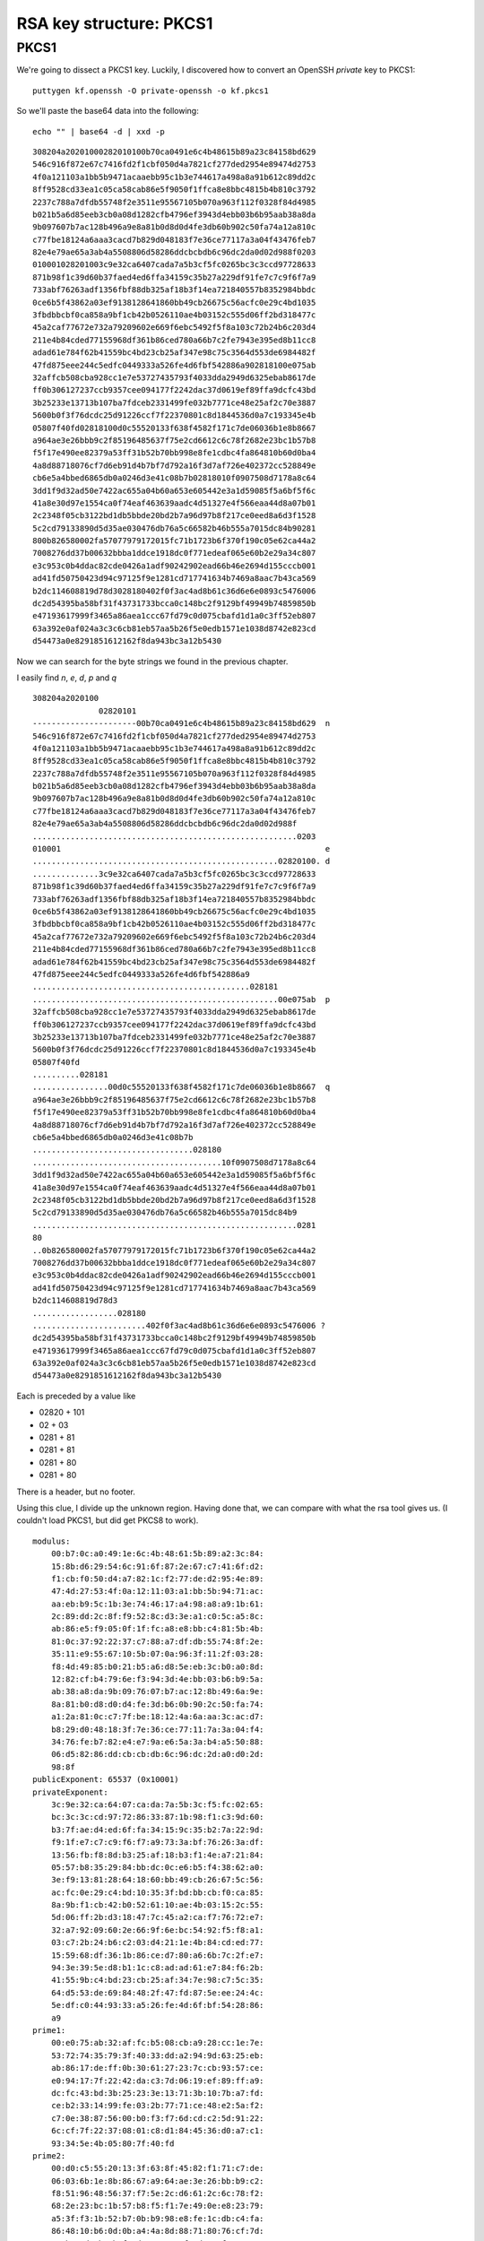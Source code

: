 .. _part3/struct2:

########################
RSA key structure: PKCS1
########################

-----
PKCS1
-----

We're going to dissect a PKCS1 key.  Luckily, I discovered how to convert an OpenSSH *private* key to PKCS1:

::

    puttygen kf.openssh -O private-openssh -o kf.pkcs1


So we'll paste the base64 data into the following:

::

    echo "" | base64 -d | xxd -p

::

    308204a20201000282010100b70ca0491e6c4b48615b89a23c84158bd629
    546c916f872e67c7416fd2f1cbf050d4a7821cf277ded2954e89474d2753
    4f0a121103a1bb5b9471acaaebb95c1b3e744617a498a8a91b612c89dd2c
    8ff9528cd33ea1c05ca58cab86e5f9050f1ffca8e8bbc4815b4b810c3792
    2237c788a7dfdb55748f2e3511e95567105b070a963f112f0328f84d4985
    b021b5a6d85eeb3cb0a08d1282cfb4796ef3943d4ebb03b6b95aab38a8da
    9b097607b7ac128b496a9e8a81b0d8d0d4fe3db60b902c50fa74a12a810c
    c77fbe18124a6aaa3cacd7b829d048183f7e36ce77117a3a04f43476feb7
    82e4e79ae65a3ab4a5508806d58286ddcbcbdb6c96dc2da0d02d988f0203
    010001028201003c9e32ca6407cada7a5b3cf5fc0265bc3c3ccd97728633
    871b98f1c39d60b37faed4ed6ffa34159c35b27a229df91fe7c7c9f6f7a9
    733abf76263adf1356fbf88db325af18b3f14ea721840557b8352984bbdc
    0ce6b5f43862a03ef9138128641860bb49cb26675c56acfc0e29c4bd1035
    3fbdbbcbf0ca858a9bf1cb42b0526110ae4b03152c555d06ff2bd318477c
    45a2caf77672e732a79209602e669f6ebc5492f5f8a103c72b24b6c203d4
    211e4b84cded77155968df361b86ced780a66b7c2fe7943e395ed8b11cc8
    adad61e784f62b41559bc4bd23cb25af347e98c75c3564d553de6984482f
    47fd875eee244c5edfc0449333a526fe4d6fbf542886a902818100e075ab
    32affcb508cba928cc1e7e53727435793f4033dda2949d6325ebab8617de
    ff0b306127237ccb9357cee094177f2242dac37d0619ef89ffa9dcfc43bd
    3b25233e13713b107ba7fdceb2331499fe032b7771ce48e25af2c70e3887
    5600b0f3f76dcdc25d91226ccf7f22370801c8d1844536d0a7c193345e4b
    05807f40fd02818100d0c55520133f638f4582f171c7de06036b1e8b8667
    a964ae3e26bbb9c2f85196485637f75e2cd6612c6c78f2682e23bc1b57b8
    f5f17e490ee82379a53ff31b52b70bb998e8fe1cdbc4fa864810b60d0ba4
    4a8d88718076cf7d6eb91d4b7bf7d792a16f3d7af726e402372cc528849e
    cb6e5a4bbed6865db0a0246d3e41c08b7b02818010f0907508d7178a8c64
    3dd1f9d32ad50e7422ac655a04b60a653e605442e3a1d59085f5a6bf5f6c
    41a8e30d97e1554ca0f74eaf463639aadc4d51327e4f566eaa44d8a07b01
    2c2348f05cb3122bd1db5bbde20bd2b7a96d97b8f217ce0eed8a6d3f1528
    5c2cd79133890d5d35ae030476db76a5c66582b46b555a7015dc84b90281
    800b826580002fa57077979172015fc71b1723b6f370f190c05e62ca44a2
    7008276dd37b00632bbba1ddce1918dc0f771edeaf065e60b2e29a34c807
    e3c953c0b4ddac82cde0426a1adf90242902ead66b46e2694d155cccb001
    ad41fd50750423d94c97125f9e1281cd717741634b7469a8aac7b43ca569
    b2dc114608819d78d3028180402f0f3ac4ad8b61c36d6e6e0893c5476006
    dc2d54395ba58bf31f43731733bcca0c148bc2f9129bf49949b74859850b
    e47193617999f3465a86aea1ccc67fd79c0d075cbafd1d1a0c3ff52eb807
    63a392e0af024a3c3c6cb81eb57aa5b26f5e0edb1571e1038d8742e823cd
    d54473a0e8291851612162f8da943bc3a12b5430

Now we can search for the byte strings we found in the previous chapter.

I easily find *n*, *e*, *d*, *p* and *q*

::

    308204a2020100
                  02820101
    ----------------------00b70ca0491e6c4b48615b89a23c84158bd629  n
    546c916f872e67c7416fd2f1cbf050d4a7821cf277ded2954e89474d2753
    4f0a121103a1bb5b9471acaaebb95c1b3e744617a498a8a91b612c89dd2c
    8ff9528cd33ea1c05ca58cab86e5f9050f1ffca8e8bbc4815b4b810c3792
    2237c788a7dfdb55748f2e3511e95567105b070a963f112f0328f84d4985
    b021b5a6d85eeb3cb0a08d1282cfb4796ef3943d4ebb03b6b95aab38a8da
    9b097607b7ac128b496a9e8a81b0d8d0d4fe3db60b902c50fa74a12a810c
    c77fbe18124a6aaa3cacd7b829d048183f7e36ce77117a3a04f43476feb7
    82e4e79ae65a3ab4a5508806d58286ddcbcbdb6c96dc2da0d02d988f
    ........................................................0203
    010001                                                        e
    ....................................................02820100. d
    ..............3c9e32ca6407cada7a5b3cf5fc0265bc3c3ccd97728633
    871b98f1c39d60b37faed4ed6ffa34159c35b27a229df91fe7c7c9f6f7a9
    733abf76263adf1356fbf88db325af18b3f14ea721840557b8352984bbdc
    0ce6b5f43862a03ef9138128641860bb49cb26675c56acfc0e29c4bd1035
    3fbdbbcbf0ca858a9bf1cb42b0526110ae4b03152c555d06ff2bd318477c
    45a2caf77672e732a79209602e669f6ebc5492f5f8a103c72b24b6c203d4
    211e4b84cded77155968df361b86ced780a66b7c2fe7943e395ed8b11cc8
    adad61e784f62b41559bc4bd23cb25af347e98c75c3564d553de6984482f
    47fd875eee244c5edfc0449333a526fe4d6fbf542886a9
    ..............................................028181
    ....................................................00e075ab  p
    32affcb508cba928cc1e7e53727435793f4033dda2949d6325ebab8617de
    ff0b306127237ccb9357cee094177f2242dac37d0619ef89ffa9dcfc43bd
    3b25233e13713b107ba7fdceb2331499fe032b7771ce48e25af2c70e3887
    5600b0f3f76dcdc25d91226ccf7f22370801c8d1844536d0a7c193345e4b
    05807f40fd
    ..........028181
    ................00d0c55520133f638f4582f171c7de06036b1e8b8667  q
    a964ae3e26bbb9c2f85196485637f75e2cd6612c6c78f2682e23bc1b57b8
    f5f17e490ee82379a53ff31b52b70bb998e8fe1cdbc4fa864810b60d0ba4
    4a8d88718076cf7d6eb91d4b7bf7d792a16f3d7af726e402372cc528849e
    cb6e5a4bbed6865db0a0246d3e41c08b7b
    ..................................028180
    ........................................10f0907508d7178a8c64
    3dd1f9d32ad50e7422ac655a04b60a653e605442e3a1d59085f5a6bf5f6c
    41a8e30d97e1554ca0f74eaf463639aadc4d51327e4f566eaa44d8a07b01
    2c2348f05cb3122bd1db5bbde20bd2b7a96d97b8f217ce0eed8a6d3f1528
    5c2cd79133890d5d35ae030476db76a5c66582b46b555a7015dc84b9
    ........................................................0281
    80
    ..0b826580002fa57077979172015fc71b1723b6f370f190c05e62ca44a2
    7008276dd37b00632bbba1ddce1918dc0f771edeaf065e60b2e29a34c807
    e3c953c0b4ddac82cde0426a1adf90242902ead66b46e2694d155cccb001
    ad41fd50750423d94c97125f9e1281cd717741634b7469a8aac7b43ca569
    b2dc114608819d78d3
    ..................028180
    ........................402f0f3ac4ad8b61c36d6e6e0893c5476006 ?
    dc2d54395ba58bf31f43731733bcca0c148bc2f9129bf49949b74859850b
    e47193617999f3465a86aea1ccc67fd79c0d075cbafd1d1a0c3ff52eb807
    63a392e0af024a3c3c6cb81eb57aa5b26f5e0edb1571e1038d8742e823cd
    d54473a0e8291851612162f8da943bc3a12b5430


Each is preceded by a value like

- 02820 + 101
- 02 + 03
- 0281 + 81
- 0281 + 81
- 0281 + 80
- 0281 + 80

There is a header, but no footer.

Using this clue, I divide up the unknown region.  Having done that, we can compare with what the rsa tool gives us.  (I couldn't load PKCS1, but did get PKCS8 to work).

::

    modulus:
        00:b7:0c:a0:49:1e:6c:4b:48:61:5b:89:a2:3c:84:
        15:8b:d6:29:54:6c:91:6f:87:2e:67:c7:41:6f:d2:
        f1:cb:f0:50:d4:a7:82:1c:f2:77:de:d2:95:4e:89:
        47:4d:27:53:4f:0a:12:11:03:a1:bb:5b:94:71:ac:
        aa:eb:b9:5c:1b:3e:74:46:17:a4:98:a8:a9:1b:61:
        2c:89:dd:2c:8f:f9:52:8c:d3:3e:a1:c0:5c:a5:8c:
        ab:86:e5:f9:05:0f:1f:fc:a8:e8:bb:c4:81:5b:4b:
        81:0c:37:92:22:37:c7:88:a7:df:db:55:74:8f:2e:
        35:11:e9:55:67:10:5b:07:0a:96:3f:11:2f:03:28:
        f8:4d:49:85:b0:21:b5:a6:d8:5e:eb:3c:b0:a0:8d:
        12:82:cf:b4:79:6e:f3:94:3d:4e:bb:03:b6:b9:5a:
        ab:38:a8:da:9b:09:76:07:b7:ac:12:8b:49:6a:9e:
        8a:81:b0:d8:d0:d4:fe:3d:b6:0b:90:2c:50:fa:74:
        a1:2a:81:0c:c7:7f:be:18:12:4a:6a:aa:3c:ac:d7:
        b8:29:d0:48:18:3f:7e:36:ce:77:11:7a:3a:04:f4:
        34:76:fe:b7:82:e4:e7:9a:e6:5a:3a:b4:a5:50:88:
        06:d5:82:86:dd:cb:cb:db:6c:96:dc:2d:a0:d0:2d:
        98:8f
    publicExponent: 65537 (0x10001)
    privateExponent:
        3c:9e:32:ca:64:07:ca:da:7a:5b:3c:f5:fc:02:65:
        bc:3c:3c:cd:97:72:86:33:87:1b:98:f1:c3:9d:60:
        b3:7f:ae:d4:ed:6f:fa:34:15:9c:35:b2:7a:22:9d:
        f9:1f:e7:c7:c9:f6:f7:a9:73:3a:bf:76:26:3a:df:
        13:56:fb:f8:8d:b3:25:af:18:b3:f1:4e:a7:21:84:
        05:57:b8:35:29:84:bb:dc:0c:e6:b5:f4:38:62:a0:
        3e:f9:13:81:28:64:18:60:bb:49:cb:26:67:5c:56:
        ac:fc:0e:29:c4:bd:10:35:3f:bd:bb:cb:f0:ca:85:
        8a:9b:f1:cb:42:b0:52:61:10:ae:4b:03:15:2c:55:
        5d:06:ff:2b:d3:18:47:7c:45:a2:ca:f7:76:72:e7:
        32:a7:92:09:60:2e:66:9f:6e:bc:54:92:f5:f8:a1:
        03:c7:2b:24:b6:c2:03:d4:21:1e:4b:84:cd:ed:77:
        15:59:68:df:36:1b:86:ce:d7:80:a6:6b:7c:2f:e7:
        94:3e:39:5e:d8:b1:1c:c8:ad:ad:61:e7:84:f6:2b:
        41:55:9b:c4:bd:23:cb:25:af:34:7e:98:c7:5c:35:
        64:d5:53:de:69:84:48:2f:47:fd:87:5e:ee:24:4c:
        5e:df:c0:44:93:33:a5:26:fe:4d:6f:bf:54:28:86:
        a9
    prime1:
        00:e0:75:ab:32:af:fc:b5:08:cb:a9:28:cc:1e:7e:
        53:72:74:35:79:3f:40:33:dd:a2:94:9d:63:25:eb:
        ab:86:17:de:ff:0b:30:61:27:23:7c:cb:93:57:ce:
        e0:94:17:7f:22:42:da:c3:7d:06:19:ef:89:ff:a9:
        dc:fc:43:bd:3b:25:23:3e:13:71:3b:10:7b:a7:fd:
        ce:b2:33:14:99:fe:03:2b:77:71:ce:48:e2:5a:f2:
        c7:0e:38:87:56:00:b0:f3:f7:6d:cd:c2:5d:91:22:
        6c:cf:7f:22:37:08:01:c8:d1:84:45:36:d0:a7:c1:
        93:34:5e:4b:05:80:7f:40:fd
    prime2:
        00:d0:c5:55:20:13:3f:63:8f:45:82:f1:71:c7:de:
        06:03:6b:1e:8b:86:67:a9:64:ae:3e:26:bb:b9:c2:
        f8:51:96:48:56:37:f7:5e:2c:d6:61:2c:6c:78:f2:
        68:2e:23:bc:1b:57:b8:f5:f1:7e:49:0e:e8:23:79:
        a5:3f:f3:1b:52:b7:0b:b9:98:e8:fe:1c:db:c4:fa:
        86:48:10:b6:0d:0b:a4:4a:8d:88:71:80:76:cf:7d:
        6e:b9:1d:4b:7b:f7:d7:92:a1:6f:3d:7a:f7:26:e4:
        02:37:2c:c5:28:84:9e:cb:6e:5a:4b:be:d6:86:5d:
        b0:a0:24:6d:3e:41:c0:8b:7b
    exponent1:
        10:f0:90:75:08:d7:17:8a:8c:64:3d:d1:f9:d3:2a:
        d5:0e:74:22:ac:65:5a:04:b6:0a:65:3e:60:54:42:
        e3:a1:d5:90:85:f5:a6:bf:5f:6c:41:a8:e3:0d:97:
        e1:55:4c:a0:f7:4e:af:46:36:39:aa:dc:4d:51:32:
        7e:4f:56:6e:aa:44:d8:a0:7b:01:2c:23:48:f0:5c:
        b3:12:2b:d1:db:5b:bd:e2:0b:d2:b7:a9:6d:97:b8:
        f2:17:ce:0e:ed:8a:6d:3f:15:28:5c:2c:d7:91:33:
        89:0d:5d:35:ae:03:04:76:db:76:a5:c6:65:82:b4:
        6b:55:5a:70:15:dc:84:b9
    exponent2:
        0b:82:65:80:00:2f:a5:70:77:97:91:72:01:5f:c7:
        1b:17:23:b6:f3:70:f1:90:c0:5e:62:ca:44:a2:70:
        08:27:6d:d3:7b:00:63:2b:bb:a1:dd:ce:19:18:dc:
        0f:77:1e:de:af:06:5e:60:b2:e2:9a:34:c8:07:e3:
        c9:53:c0:b4:dd:ac:82:cd:e0:42:6a:1a:df:90:24:
        29:02:ea:d6:6b:46:e2:69:4d:15:5c:cc:b0:01:ad:
        41:fd:50:75:04:23:d9:4c:97:12:5f:9e:12:81:cd:
        71:77:41:63:4b:74:69:a8:aa:c7:b4:3c:a5:69:b2:
        dc:11:46:08:81:9d:78:d3
    coefficient:
        40:2f:0f:3a:c4:ad:8b:61:c3:6d:6e:6e:08:93:c5:
        47:60:06:dc:2d:54:39:5b:a5:8b:f3:1f:43:73:17:
        33:bc:ca:0c:14:8b:c2:f9:12:9b:f4:99:49:b7:48:
        59:85:0b:e4:71:93:61:79:99:f3:46:5a:86:ae:a1:
        cc:c6:7f:d7:9c:0d:07:5c:ba:fd:1d:1a:0c:3f:f5:
        2e:b8:07:63:a3:92:e0:af:02:4a:3c:3c:6c:b8:1e:
        b5:7a:a5:b2:6f:5e:0e:db:15:71:e1:03:8d:87:42:
        e8:23:cd:d5:44:73:a0:e8:29:18:51:61:21:62:f8:
        da:94:3b:c3:a1:2b:54:30


So these other values are called the exponents (1 & 2) and the coefficient.

Here is a reference:

https://www.di-mgt.com.au/crt_rsa.html

``exponent1`` is the inverse of ``e`` mod ``(p-1)`` and ``exponent2`` is the inverse of ``e`` mod ``(q-1)`` while the ``coefficient`` is the inverse of ``q`` mod ``p``.

I pasted in the values and checked that the results of calculation match the values given in the hex output above.  

We'll explore what these do in another chapter.  Basically the answer is that computing the mod with ``phi`` can be done faster if you know ``p`` and ``q`` and something called the Chinese Remainder Theorem.

